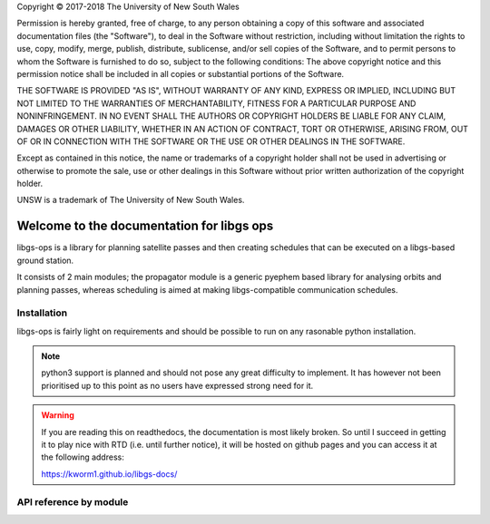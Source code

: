 .. libgs-ops documentation master file, on 13 Dec 2018
   You can adapt this file completely to your liking, but it should at least
   contain the root `toctree` directive.


.. container:: License

 Copyright © 2017-2018 The University of New South Wales

 Permission is hereby granted, free of charge, to any person obtaining a copy of this software and associated documentation files (the "Software"), to deal in the Software without restriction, including without limitation the rights to use, copy, modify, merge, publish, distribute, sublicense, and/or sell copies of the Software, and to permit persons to whom the Software is furnished to do so, subject to the following conditions:
 The above copyright notice and this permission notice shall be included in all copies or substantial portions of the Software.

 THE SOFTWARE IS PROVIDED "AS IS", WITHOUT WARRANTY OF ANY KIND, EXPRESS OR IMPLIED, INCLUDING BUT NOT LIMITED TO THE WARRANTIES OF MERCHANTABILITY, FITNESS FOR A PARTICULAR PURPOSE AND NONINFRINGEMENT. IN NO EVENT SHALL THE AUTHORS OR COPYRIGHT HOLDERS BE LIABLE FOR ANY CLAIM, DAMAGES OR OTHER LIABILITY, WHETHER IN AN ACTION OF CONTRACT, TORT OR OTHERWISE, ARISING FROM, OUT OF OR IN CONNECTION WITH THE SOFTWARE OR THE USE OR OTHER DEALINGS IN THE SOFTWARE.

 Except as contained in this notice, the name or trademarks of a copyright holder shall not be used in advertising or otherwise to promote the sale, use or other dealings in this Software without prior written authorization of the copyright holder.

 UNSW is a trademark of The University of New South Wales.


Welcome to the documentation for libgs ops
==========================================

libgs-ops is a library for planning satellite passes and then creating schedules that can be executed on a libgs-based ground station.

It consists of 2 main modules; the propagator module is a generic pyephem based library for analysing orbits and planning passes, 
whereas scheduling is aimed at making libgs-compatible communication schedules.


Installation
-------------

libgs-ops is fairly light on requirements and should be possible to run on any rasonable python installation.

.. note::

   python3 support is planned and should not pose any great difficulty to implement. It has however not been prioritised up to
   this point as no users have expressed strong need for it.

.. warning::

   If you are reading this on readthedocs, the documentation is most likely broken.
   So until I succeed in getting it to play nice with RTD (i.e. until further notice), it will be hosted
   on github pages and you can access it at the following address:

   https://kworm1.github.io/libgs-docs/


API reference by module
-------------------------

.. autosummary::
    :toctree: _autosummary

    libgs_ops.propagator
    libgs_ops.scheduling
    libgs_ops.rpc
